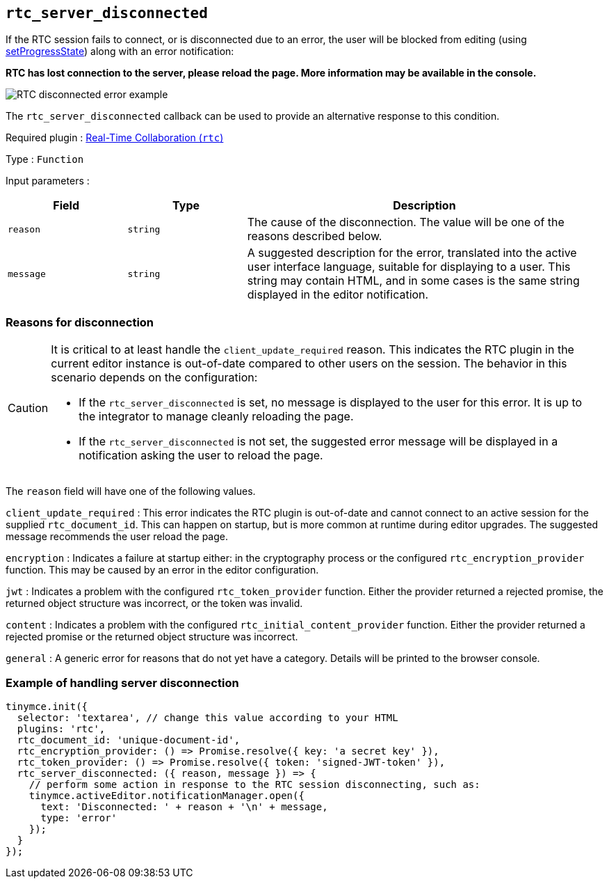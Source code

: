[[rtc_server_disconnected]]
== `+rtc_server_disconnected+`

If the RTC session fails to connect, or is disconnected due to an error, the user will be blocked from editing (using xref:apis/tinymce.editor.adoc#setProgressState[setProgressState]) along with an error notification:

**RTC has lost connection to the server, please reload the page. More information may be available in the console.**

image:rtc-error-example.png[RTC disconnected error example,title="RTC disconnected error example"]

The `+rtc_server_disconnected+` callback can be used to provide an alternative response to this condition.

ifeval::["{plugincode}" != "rtc"]
Required plugin : xref:rtc-introduction.adoc[Real-Time Collaboration (`+rtc+`)]
endif::[]

Type : `+Function+`

Input parameters :
[cols="1,1,3",options="header"]
|===
|Field |Type |Description
|`+reason+` | `+string+` | The cause of the disconnection. The value will be one of the reasons described below.
|`+message+` | `+string+` | A suggested description for the error, translated into the active user interface language, suitable for displaying to a user. This string may contain HTML, and in some cases is the same string displayed in the editor notification.
|===

=== Reasons for disconnection

[CAUTION]
--
It is critical to at least handle the `+client_update_required+` reason. This indicates the RTC plugin in the current editor instance is out-of-date compared to other users on the session. The behavior in this scenario depends on the configuration:

* If the `+rtc_server_disconnected+` is set, no message is displayed to the user for this error. It is up to the integrator to manage cleanly reloading the page.
* If the `+rtc_server_disconnected+` is not set, the suggested error message will be displayed in a notification asking the user to reload the page.
--

The `+reason+` field will have one of the following values.

`+client_update_required+` : This error indicates the RTC plugin is out-of-date and cannot connect to an active session for the supplied `+rtc_document_id+`. This can happen on startup, but is more common at runtime during editor upgrades. The suggested message recommends the user reload the page.

`+encryption+` : Indicates a failure at startup either: in the cryptography process or the configured `+rtc_encryption_provider+` function. This may be caused by an error in the editor configuration.

`+jwt+` : Indicates a problem with the configured `+rtc_token_provider+` function. Either the provider returned a rejected promise, the returned object structure was incorrect, or the token was invalid.

`+content+` : Indicates a problem with the configured `+rtc_initial_content_provider+` function. Either the provider returned a rejected promise or the returned object structure was incorrect.

`+general+` : A generic error for reasons that do not yet have a category. Details will be printed to the browser console.

=== Example of handling server disconnection

[source,js]
----
tinymce.init({
  selector: 'textarea', // change this value according to your HTML
  plugins: 'rtc',
  rtc_document_id: 'unique-document-id',
  rtc_encryption_provider: () => Promise.resolve({ key: 'a secret key' }),
  rtc_token_provider: () => Promise.resolve({ token: 'signed-JWT-token' }),
  rtc_server_disconnected: ({ reason, message }) => {
    // perform some action in response to the RTC session disconnecting, such as:
    tinymce.activeEditor.notificationManager.open({
      text: 'Disconnected: ' + reason + '\n' + message,
      type: 'error'
    });
  }
});
----
